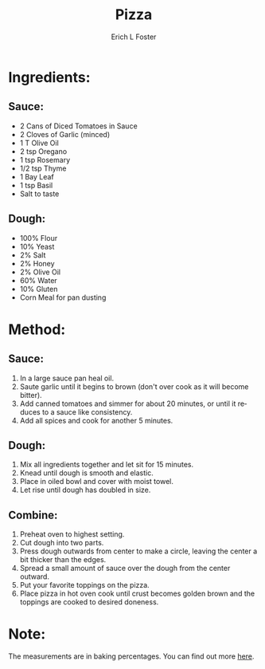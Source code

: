 #+TITLE:       Pizza
#+AUTHOR:      Erich L Foster
#+EMAIL:       erichlf@gmail.com
#+URI:         /Recipes/Entrees/Pizza
#+KEYWORDS:    entree, italian
#+TAGS:        :entree:italian:
#+LANGUAGE:    en
#+OPTIONS:     H:3 num:nil toc:nil \n:nil ::t |:t ^:nil -:nil f:t *:t <:t
#+DESCRIPTION: Pizza
* Ingredients:
** Sauce:
- 2 Cans of Diced Tomatoes in Sauce
- 2 Cloves of Garlic (minced)
- 1 T Olive Oil
- 2 tsp Oregano
- 1 tsp Rosemary
- 1/2 tsp Thyme
- 1 Bay Leaf
- 1 tsp Basil
- Salt to taste

** Dough:
- 100% Flour
- 10% Yeast
- 2% Salt
- 2% Honey
- 2% Olive Oil
- 60% Water
- 10% Gluten
- Corn Meal for pan dusting

* Method:
** Sauce:
1. In a large sauce pan heal oil.
2. Saute garlic  until it begins to brown (don't over cook as it will become bitter).
3. Add canned tomatoes and simmer for about 20 minutes, or until it reduces to a sauce
   like consistency.
4. Add all spices and cook for another 5 minutes.

** Dough:
1. Mix all ingredients together and let sit for 15 minutes.
2. Knead until dough is smooth and elastic.
3. Place in oiled bowl and cover with moist towel.
4. Let rise until dough has doubled in size.

** Combine:
1. Preheat oven to highest setting.
2. Cut dough into two parts.
3. Press dough outwards from center to make a circle, leaving the center a bit thicker
   than the edges.
4. Spread a small amount of sauce over the dough from the center outward.
5. Put your favorite toppings on the pizza.
6. Place pizza in hot oven cook until crust becomes golden brown and the toppings are
   cooked to desired doneness.

* Note:
The measurements are in baking percentages. You can find out more [[http://www.thefreshloaf.com/handbook/baker039s-math][here]].

